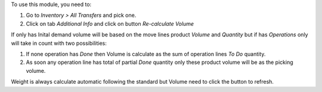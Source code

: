 To use this module, you need to:

#. Go to *Inventory > All Transfers* and pick one.
#. Click on tab *Additional Info* and click on button
   *Re-calculate Volume*

If only has Inital demand volume will be based on the move
lines product *Volume* and *Quantity* but if has *Operations*
only will take in count with two possibilities:

#. If none operation has *Done* then Volume is calculate
   as the sum of operation lines *To Do* quantity.
#. As soon any operation line has total of partial *Done*
   quantity only these product volume will be as the
   picking volume.

Weight is always calculate automatic following the standard
but Volume need to click the button to refresh.
